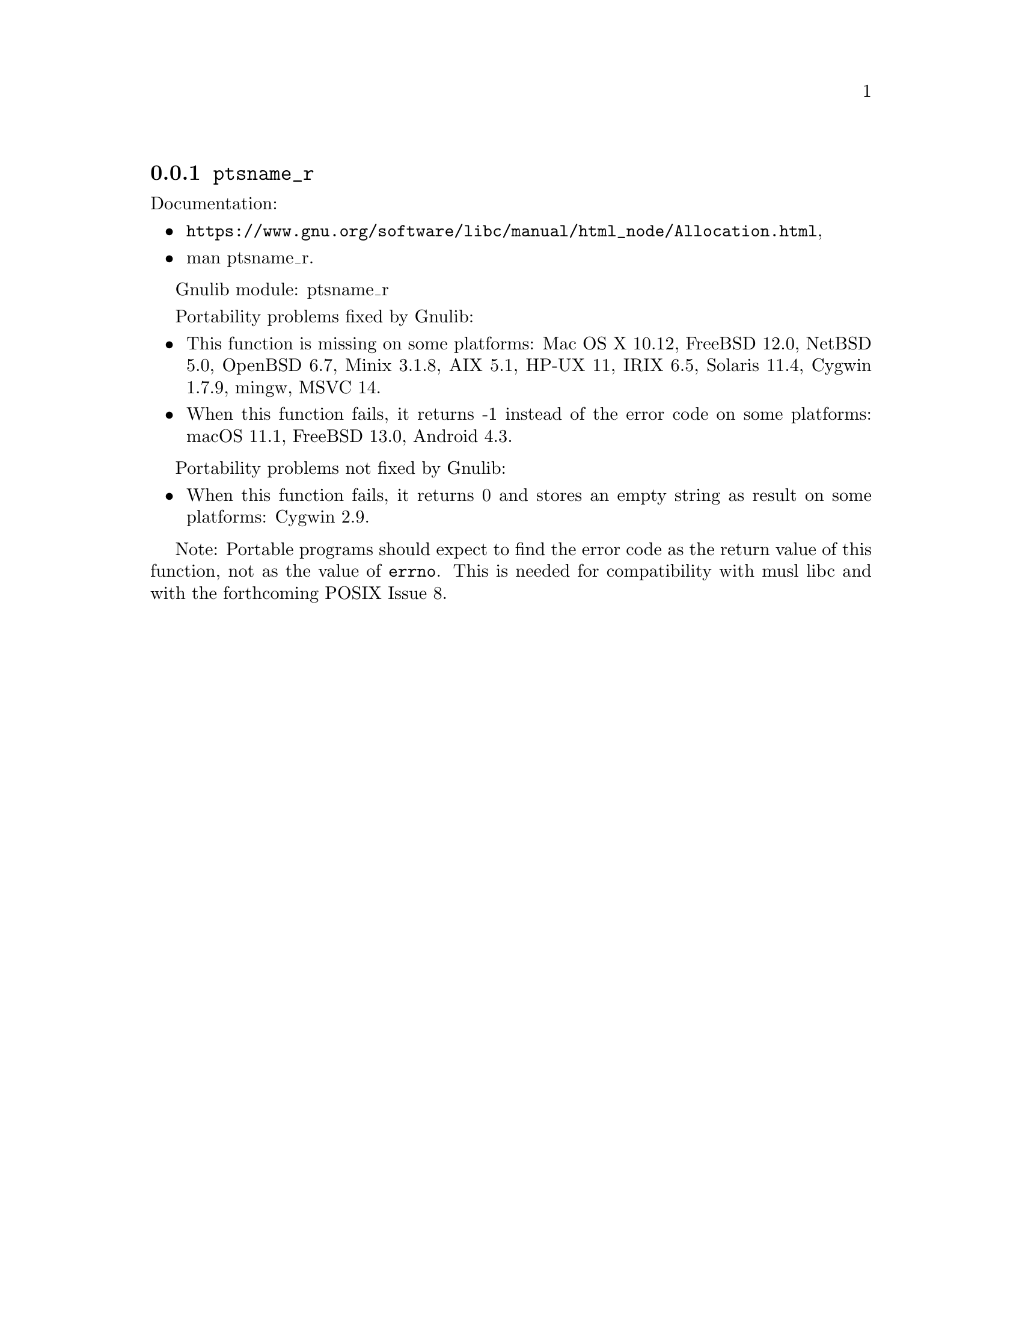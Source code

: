 @node ptsname_r
@subsection @code{ptsname_r}
@findex ptsname_r

Documentation:
@itemize
@item
@ifinfo
@ref{Allocation,,Allocating Pseudo-Terminals,libc},
@end ifinfo
@ifnotinfo
@url{https://www.gnu.org/software/libc/manual/html_node/Allocation.html},
@end ifnotinfo
@item
@uref{https://www.kernel.org/doc/man-pages/online/pages/man3/ptsname_r.3.html,,man ptsname_r}.
@end itemize

Gnulib module: ptsname_r

Portability problems fixed by Gnulib:
@itemize
@item
This function is missing on some platforms:
Mac OS X 10.12, FreeBSD 12.0, NetBSD 5.0, OpenBSD 6.7, Minix 3.1.8,
AIX 5.1, HP-UX 11, IRIX 6.5, Solaris 11.4, Cygwin 1.7.9, mingw,
MSVC 14.
@item
When this function fails, it returns -1 instead of the error code
on some platforms:
macOS 11.1, FreeBSD 13.0, Android 4.3.
@end itemize

Portability problems not fixed by Gnulib:
@itemize
@item
When this function fails, it returns 0 and stores an empty string as result
on some platforms:
Cygwin 2.9.
@end itemize

Note: Portable programs should expect to find the error code as the
return value of this function, not as the value of @code{errno}.
This is needed for compatibility with musl libc and with the
forthcoming POSIX Issue 8.
